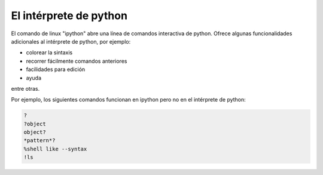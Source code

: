 .. sobre ipython

***********************
El intérprete de python
***********************

El comando de linux "ipython" abre una línea de comandos interactiva de python.
Ofrece algunas funcionalidades adicionales al intérprete de python, por ejemplo:

- colorear la sintaxis
- recorrer fácilmente comandos anteriores
- facilidades para edición
- ayuda

entre otras.

Por ejemplo, los siguientes comandos funcionan en ipython pero no en el intérprete de python:

.. code:: python
   
   ?
   ?object
   object?
   *pattern*?
   %shell like --syntax
   !ls



